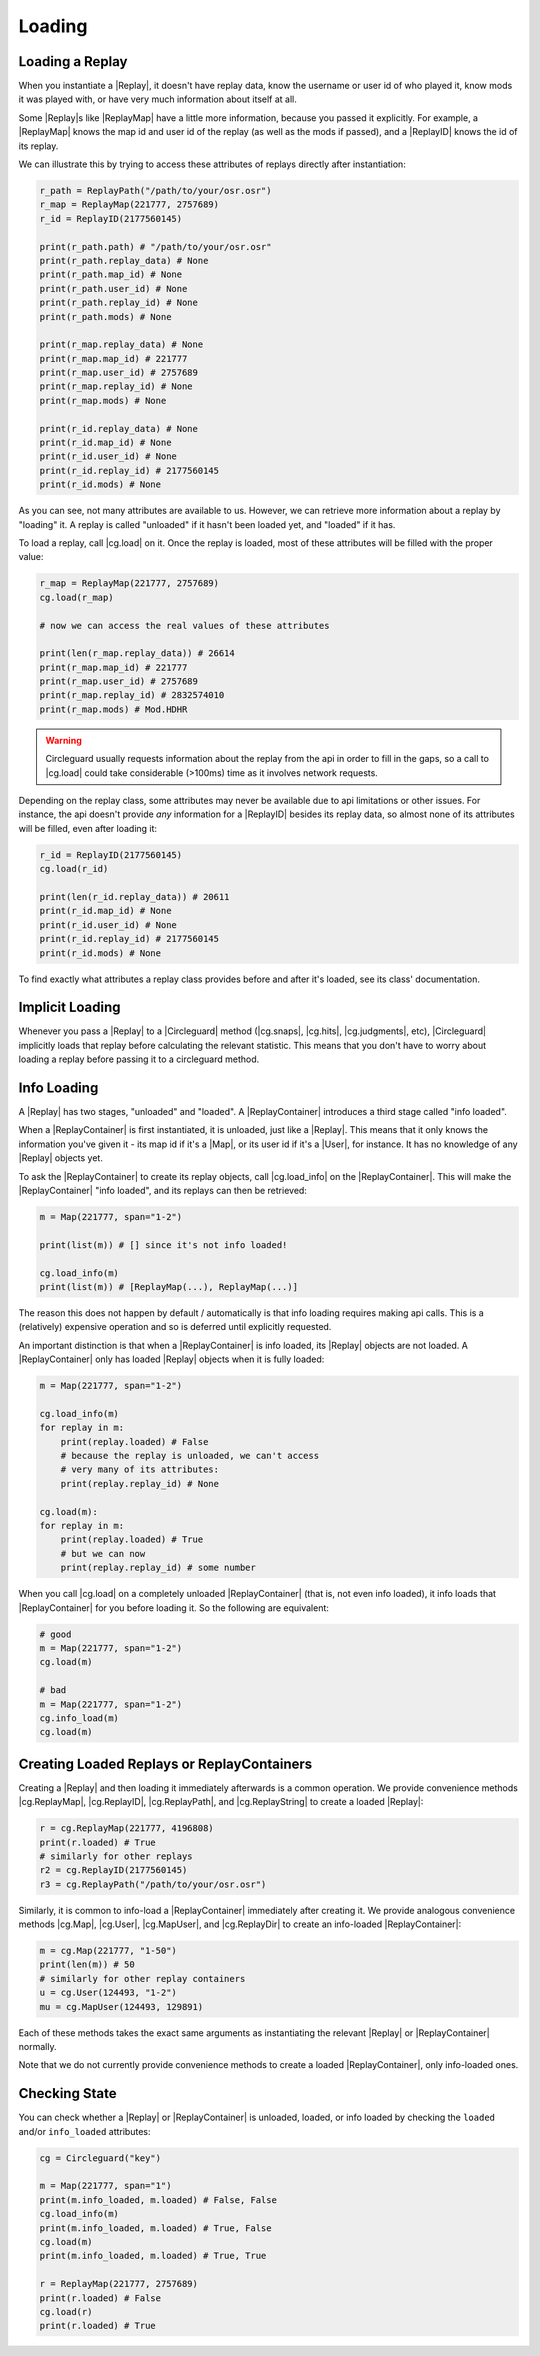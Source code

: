Loading
=======

Loading a Replay
----------------

When you instantiate a |Replay|, it doesn't have replay data, know the username or user id of who played it,
know mods it was played with, or have very much information about itself at all.

Some |Replay|\s like |ReplayMap| have a little more information, because you passed it explicitly. For example, a
|ReplayMap| knows the map id and user id of the replay (as well as the mods if passed), and a |ReplayID| knows the id of
its replay.

We can illustrate this by trying to access these attributes of replays directly after instantiation:

.. code-block:: python

    r_path = ReplayPath("/path/to/your/osr.osr")
    r_map = ReplayMap(221777, 2757689)
    r_id = ReplayID(2177560145)

    print(r_path.path) # "/path/to/your/osr.osr"
    print(r_path.replay_data) # None
    print(r_path.map_id) # None
    print(r_path.user_id) # None
    print(r_path.replay_id) # None
    print(r_path.mods) # None

    print(r_map.replay_data) # None
    print(r_map.map_id) # 221777
    print(r_map.user_id) # 2757689
    print(r_map.replay_id) # None
    print(r_map.mods) # None

    print(r_id.replay_data) # None
    print(r_id.map_id) # None
    print(r_id.user_id) # None
    print(r_id.replay_id) # 2177560145
    print(r_id.mods) # None

As you can see, not many attributes are available to us. However, we can retrieve more information about a replay by "loading" it.
A replay is called "unloaded" if it hasn't been loaded yet, and "loaded" if it has.

To load a replay, call |cg.load| on it. Once the replay is loaded, most of these attributes will be filled with the
proper value:

.. code-block:: python

    r_map = ReplayMap(221777, 2757689)
    cg.load(r_map)

    # now we can access the real values of these attributes

    print(len(r_map.replay_data)) # 26614
    print(r_map.map_id) # 221777
    print(r_map.user_id) # 2757689
    print(r_map.replay_id) # 2832574010
    print(r_map.mods) # Mod.HDHR

.. warning::

    Circleguard usually requests information about the replay from the api in order to fill in the gaps,
    so a call to |cg.load| could take considerable (>100ms) time as it involves network requests.

Depending on the replay class, some attributes may never be available due to api limitations or
other issues. For instance, the api doesn't provide *any* information for a |ReplayID| besides its replay
data, so almost none of its attributes will be filled, even after loading it:

.. code-block:: python

    r_id = ReplayID(2177560145)
    cg.load(r_id)

    print(len(r_id.replay_data)) # 20611
    print(r_id.map_id) # None
    print(r_id.user_id) # None
    print(r_id.replay_id) # 2177560145
    print(r_id.mods) # None

To find exactly what attributes a replay class provides before and after it's loaded, see its class'
documentation.

Implicit Loading
----------------

Whenever you pass a |Replay| to a |Circleguard| method (|cg.snaps|, |cg.hits|, |cg.judgments|, etc), |Circleguard|
implicitly loads that replay before calculating the relevant statistic. This means that you don't have to worry
about loading a replay before passing it to a circleguard method.

.. _info-loading:

Info Loading
------------

A |Replay| has two stages, "unloaded" and "loaded". A |ReplayContainer| introduces a third stage called "info loaded".

When a |ReplayContainer| is first instantiated, it is unloaded, just like a |Replay|. This means that it only knows
the information you've given it - its map id if it's a |Map|, or its user id if it's a |User|, for instance. It has
no knowledge of any |Replay| objects yet.

To ask the |ReplayContainer| to create its replay objects, call |cg.load_info| on the |ReplayContainer|. This will make the
|ReplayContainer| "info loaded", and its replays can then be retrieved:

.. code-block:: python

    m = Map(221777, span="1-2")

    print(list(m)) # [] since it's not info loaded!

    cg.load_info(m)
    print(list(m)) # [ReplayMap(...), ReplayMap(...)]

The reason this does not happen by default / automatically is that info loading requires making api calls. This is a
(relatively) expensive operation and so is deferred until explicitly requested.

An important distinction is that when a |ReplayContainer| is info loaded, its |Replay| objects are not loaded. A
|ReplayContainer| only has loaded |Replay| objects when it is fully loaded:

.. code-block:: python

    m = Map(221777, span="1-2")

    cg.load_info(m)
    for replay in m:
        print(replay.loaded) # False
        # because the replay is unloaded, we can't access
        # very many of its attributes:
        print(replay.replay_id) # None

    cg.load(m):
    for replay in m:
        print(replay.loaded) # True
        # but we can now
        print(replay.replay_id) # some number

When you call |cg.load| on a completely unloaded |ReplayContainer| (that is, not even info loaded), it info loads
that |ReplayContainer| for you before loading it. So the following are equivalent:

.. code-block:: python

    # good
    m = Map(221777, span="1-2")
    cg.load(m)

    # bad
    m = Map(221777, span="1-2")
    cg.info_load(m)
    cg.load(m)


Creating Loaded Replays or ReplayContainers
-------------------------------------------

Creating a |Replay| and then loading it immediately afterwards is a common operation. We provide convenience methods
|cg.ReplayMap|, |cg.ReplayID|, |cg.ReplayPath|, and |cg.ReplayString| to create a loaded |Replay|:

.. code-block:: python

    r = cg.ReplayMap(221777, 4196808)
    print(r.loaded) # True
    # similarly for other replays
    r2 = cg.ReplayID(2177560145)
    r3 = cg.ReplayPath("/path/to/your/osr.osr")

Similarly, it is common to info-load a |ReplayContainer| immediately after creating it. We provide analogous
convenience methods |cg.Map|, |cg.User|, |cg.MapUser|, and |cg.ReplayDir| to create an info-loaded |ReplayContainer|:

.. code-block:: python

    m = cg.Map(221777, "1-50")
    print(len(m)) # 50
    # similarly for other replay containers
    u = cg.User(124493, "1-2")
    mu = cg.MapUser(124493, 129891)

Each of these methods takes the exact same arguments as instantiating the relevant |Replay| or |ReplayContainer| normally.

Note that we do not currently provide convenience methods to create a loaded |ReplayContainer|, only info-loaded ones.

Checking State
--------------

You can check whether a |Replay| or |ReplayContainer| is unloaded, loaded, or info loaded by checking the
``loaded`` and/or ``info_loaded`` attributes:

.. code-block:: python

    cg = Circleguard("key")

    m = Map(221777, span="1")
    print(m.info_loaded, m.loaded) # False, False
    cg.load_info(m)
    print(m.info_loaded, m.loaded) # True, False
    cg.load(m)
    print(m.info_loaded, m.loaded) # True, True

    r = ReplayMap(221777, 2757689)
    print(r.loaded) # False
    cg.load(r)
    print(r.loaded) # True

